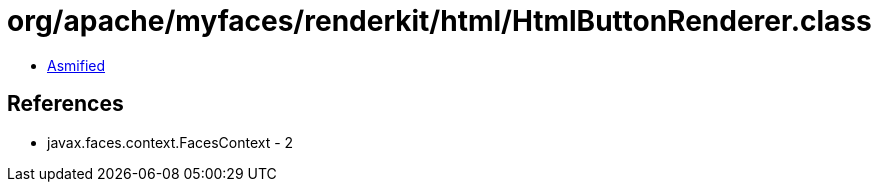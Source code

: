 = org/apache/myfaces/renderkit/html/HtmlButtonRenderer.class

 - link:HtmlButtonRenderer-asmified.java[Asmified]

== References

 - javax.faces.context.FacesContext - 2
